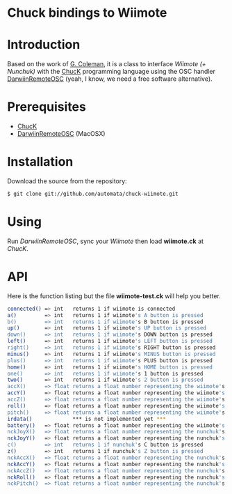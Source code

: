 * Chuck bindings to Wiimote

* Introduction

Based on the work of [[http://www.dtic.upf.edu/~gcoleman/][G. Coleman]], it is a class to interface /Wiimote (+ Nunchuk)/ 
with the [[http://chuck.cs.princeton.edu/][ChucK]] programming language using the OSC handler [[http://code.google.com/p/darwiinosc/][DarwiinRemoteOSC]] (yeah, I know, we need
a free software alternative).

* Prerequisites

- [[http://chuck.cs.princeton.edu/][ChucK]]
- [[http://code.google.com/p/darwiinosc/][DarwiinRemoteOSC]] (MacOSX)

* Installation

Download the source from the repository:

#+begin_src sh
$ git clone git://github.com/automata/chuck-wiimote.git
#+end_src

* Using

Run /DarwiinRemoteOSC/, sync your /Wiimote/ then load *wiimote.ck* at /ChucK/. 

* API

Here is the function listing but the file *wiimote-test.ck* will
help you better.

#+begin_src sh
 connected() => int   returns 1 if wiimote is connected
 a()         => int   returns 1 if wiimote's A button is pressed
 b()         => int   returns 1 if wiimote's B button is pressed
 up()        => int   returns 1 if wiimote's UP button is pressed
 down()      => int   returns 1 if wiimote's DOWN button is pressed
 left()      => int   returns 1 if wiimote's LEFT button is pressed
 right()     => int   returns 1 if wiimote's RIGHT button is pressed
 minus()     => int   returns 1 if wiimote's MINUS button is pressed
 plus()      => int   returns 1 if wiimote's PLUS button is pressed
 home()      => int   returns 1 if wiimote's HOME button is pressed
 one()       => int   returns 1 if wiimote's 1 button is pressed
 two()       => int   returns 1 if wiimote's 2 button is pressed
 accX()      => float returns a float number representing the wiimote's acceleration in the X-axis
 accY()      => float returns a float number representing the wiimote's acceleration in the Y-axis
 accZ()      => float returns a float number representing the wiimote's acceleration in the Z-axis
 roll()      => float returns a float number representing the wiimote's roll movement
 pitch()     => float returns a float number representing the wiimote's pitch movement
 irdata()             *** is not implemented yet ***
 battery()   => float returns a float number representing the wiimote's battery level 
 nckJoyX()   => float returns a float number representing the nunchuk's joystick movement in the X-axis    
 nckJoyY()   => float returns a float number representing the nunchuk's joystick movement in the Y-axis    
 c()         => int   returns 1 if nunchuk's C button is pressed    
 z()         => int   returns 1 if nunchuk's Z button is pressed    
 nckAccX()   => float returns a float number representing the nunchuk's acceleration in the X-axis
 nckAccY()   => float returns a float number representing the nunchuk's acceleration in the Y-axis
 nckAccZ()   => float returns a float number representing the nunchuk's acceleration in the Z-axis
 nckRoll()   => float returns a float number representing the nunchuk's roll movement
 nckPitch()  => float returns a float number representing the nunchuk's pitch movement
#+end_src
